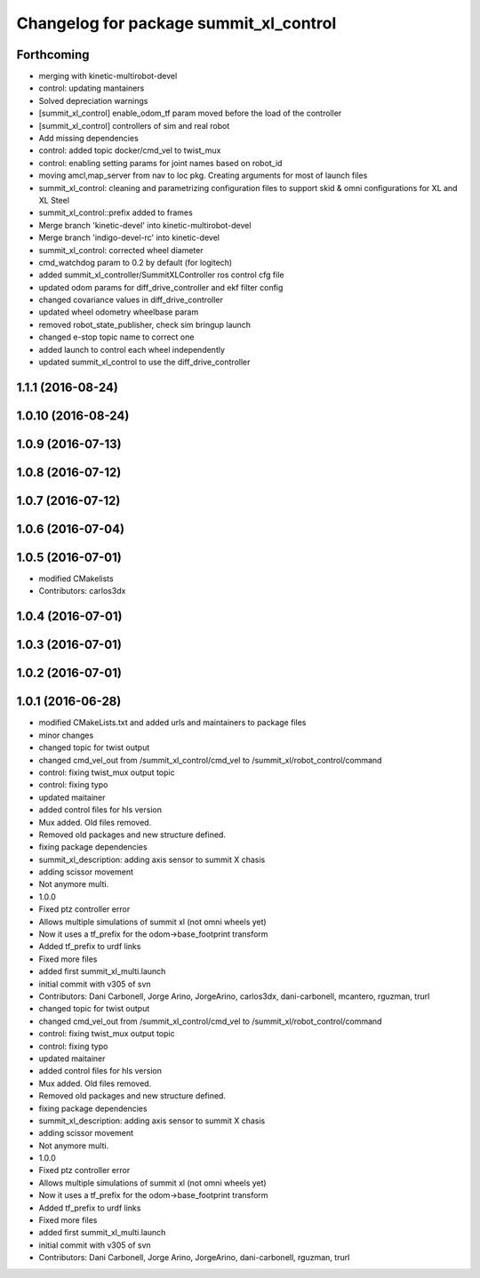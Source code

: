 ^^^^^^^^^^^^^^^^^^^^^^^^^^^^^^^^^^^^^^^
Changelog for package summit_xl_control
^^^^^^^^^^^^^^^^^^^^^^^^^^^^^^^^^^^^^^^

Forthcoming
-----------
* merging with kinetic-multirobot-devel
* control: updating mantainers
* Solved depreciation warnings
* [summit_xl_control] enable_odom_tf param moved before the load of the controller
* [summit_xl_control] controllers of sim and real robot
* Add missing dependencies
* control: added topic docker/cmd_vel to twist_mux
* control: enabling setting params for joint names based on robot_id
* moving amcl,map_server from nav to loc pkg. Creating arguments for most of launch files
* summit_xl_control: cleaning and parametrizing configuration files to support skid & omni configurations for XL and XL Steel
* summit_xl_control::prefix added to frames
* Merge branch 'kinetic-devel' into kinetic-multirobot-devel
* Merge branch 'indigo-devel-rc' into kinetic-devel
* summit_xl_control: corrected wheel diameter
* cmd_watchdog param to 0.2 by default (for logitech)
* added summit_xl_controller/SummitXLController ros control cfg file
* updated odom params for diff_drive_controller and ekf filter config
* changed covariance values in diff_drive_controller
* updated wheel odometry wheelbase param
* removed robot_state_publisher, check sim bringup launch
* changed e-stop topic name to correct one
* added launch to control each wheel independently
* updated summit_xl_control to use the diff_drive_controller

1.1.1 (2016-08-24)
------------------

1.0.10 (2016-08-24)
-------------------

1.0.9 (2016-07-13)
------------------

1.0.8 (2016-07-12)
------------------

1.0.7 (2016-07-12)
------------------

1.0.6 (2016-07-04)
------------------

1.0.5 (2016-07-01)
------------------
* modified CMakelists
* Contributors: carlos3dx

1.0.4 (2016-07-01)
------------------

1.0.3 (2016-07-01)
------------------

1.0.2 (2016-07-01)
------------------

1.0.1 (2016-06-28)
------------------
* modified CMakeLists.txt and added urls and maintainers to package files
* minor changes
* changed topic for twist output
* changed cmd_vel_out from /summit_xl_control/cmd_vel to /summit_xl/robot_control/command
* control: fixing twist_mux output topic
* control: fixing typo
* updated maitainer
* added control files for hls version
* Mux added. Old files removed.
* Removed old packages and new structure defined.
* fixing package dependencies
* summit_xl_description: adding axis sensor to summit X chasis
* adding scissor movement
* Not anymore multi.
* 1.0.0
* Fixed ptz controller error
* Allows multiple simulations of summit xl (not omni wheels yet)
* Now it uses a tf_prefix for the odom->base_footprint transform
* Added tf_prefix to urdf links
* Fixed more files
* added first summit_xl_multi.launch
* initial commit with v305 of svn
* Contributors: Dani Carbonell, Jorge Arino, JorgeArino, carlos3dx, dani-carbonell, mcantero, rguzman, trurl

* changed topic for twist output
* changed cmd_vel_out from /summit_xl_control/cmd_vel to /summit_xl/robot_control/command
* control: fixing twist_mux output topic
* control: fixing typo
* updated maitainer
* added control files for hls version
* Mux added. Old files removed.
* Removed old packages and new structure defined.
* fixing package dependencies
* summit_xl_description: adding axis sensor to summit X chasis
* adding scissor movement
* Not anymore multi.
* 1.0.0
* Fixed ptz controller error
* Allows multiple simulations of summit xl (not omni wheels yet)
* Now it uses a tf_prefix for the odom->base_footprint transform
* Added tf_prefix to urdf links
* Fixed more files
* added first summit_xl_multi.launch
* initial commit with v305 of svn
* Contributors: Dani Carbonell, Jorge Arino, JorgeArino, dani-carbonell, rguzman, trurl
